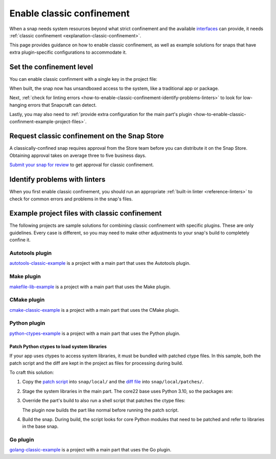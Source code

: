 .. _how-to-enable-classic-confinement:

Enable classic confinement
==========================

When a snap needs system resources beyond what strict confinement and the available
`interfaces <https://snapcraft.io/docs/supported-interfaces>`_ can provide, it needs
:ref:`classic confinement <explanation-classic-confinement>`.

This page provides guidance on how to enable classic confinement, as well as example
solutions for snaps that have extra plugin-specific configurations to accommodate it.


Set the confinement level
-------------------------

You can enable classic confinment with a single key in the project file:

.. code-block:: yaml
    :caption: snapcraft.yaml

    confinement: classic

When built, the snap now has unsandboxed access to the system, like a traditional app or
package.

Next, :ref:`check for linting errors
<how-to-enable-classic-confinement-identify-problems-linters>` to look for low-hanging
errors that Snapcraft can detect.

Lastly, you may also need to :ref:`provide extra configuration for the main part's
plugin <how-to-enable-classic-confinment-example-project-files>`.


.. _how-to-enable-classic-confinement-request-snap-store:

Request classic confinement on the Snap Store
---------------------------------------------

A classically-confined snap requires approval from the Store team before you can
distribute it on the Snap Store. Obtaining approval takes on average three to five
business days.

`Submit your snap for review
<https://snapcraft.io/docs/reviewing-classic-confinement-snaps>`_ to get approval for
classic confinement.


.. _how-to-enable-classic-confinement-identify-problems-linters:

Identify problems with linters
------------------------------

When you first enable classic confinement, you should run an appropriate :ref:`built-in
linter <reference-linters>` to check for common errors and problems in the snap's files.


.. _how-to-enable-classic-confinment-example-project-files:

Example project files with classic confinement
----------------------------------------------

The following projects are sample solutions for combining classic confinement with
specific plugins. These are only guidelines. Every case is different, so you may need to
make other adjustments to your snap's build to completely confine it.


Autotools plugin
~~~~~~~~~~~~~~~~

`autotools-classic-example
<https://github.com/snapcraft-doc-samples-unofficial/autotools-classic-example>`_ is a
project with a main part that uses the Autotools plugin.

.. collapse:: autotools-classic-example project file

    .. literalinclude:: ../code/crafting/enable-classic-confinement/example-classic-confinement-autotools.yaml
        :caption: snapcraft.yaml
        :language: yaml
        :lines: 2-


Make plugin
~~~~~~~~~~~

`makefile-lib-example
<https://github.com/snapcraft-doc-samples-unofficial/makefile-lib-example>`_ is a
project with a main part that uses the Make plugin.

.. collapse:: makefile-lib-example project file

    .. literalinclude:: ../code/crafting/enable-classic-confinement/example-classic-confinement-make.yaml
        :caption: snapcraft.yaml
        :language: yaml
        :lines: 2-


CMake plugin
~~~~~~~~~~~~

`cmake-classic-example <https://github.com/snapcraft-docs/cmake-classic-example>`_ is a
project with a main part that uses the CMake plugin.

.. collapse:: cmake-classic-example project file

    .. literalinclude:: ../code/crafting/enable-classic-confinement/example-classic-confinement-cmake.yaml
        :caption: snapcraft.yaml
        :language: yaml
        :lines: 2-


Python plugin
~~~~~~~~~~~~~

`python-ctypes-example <https://github.com/snapcraft-docs/python-ctypes-example>`_ is a
project with a main part that uses the Python plugin.

.. collapse:: python-ctypes-example project file

    .. literalinclude:: ../code/crafting/enable-classic-confinement/example-classic-confinement-python.yaml
        :caption: snapcraft.yaml
        :language: yaml
        :lines: 2-


Patch Python ctypes to load system libraries
^^^^^^^^^^^^^^^^^^^^^^^^^^^^^^^^^^^^^^^^^^^^

If your app uses ctypes to access system libraries, it must be bundled with patched
ctype files. In this sample, both the patch script and the diff are kept in the project
as files for processing during build.

To craft this solution:

1. Copy the `patch script
   <https://github.com/snapcraft-docs/python-ctypes-example/blob/main/snap/local/patch-ctypes.sh>`_
   into ``snap/local/`` and the `diff file
   <https://github.com/snapcraft-docs/python-ctypes-example/blob/main/snap/local/patches/ctypes_init.diff>`_
   into ``snap/local/patches/``.

2. Stage the system libraries in the main part. The core22 base uses Python 3.10, so the
   packages are:

   .. literalinclude:: ../code/crafting/enable-classic-confinement/example-classic-confinement-python.yaml
       :caption: snapcraft.yaml
       :language: yaml
       :lines: 31-34
       :dedent: 4

3. Override the part's build to also run a shell script that patches the ctype files:

   .. literalinclude:: ../code/crafting/enable-classic-confinement/example-classic-confinement-python.yaml
       :caption: snapcraft.yaml
       :language: yaml
       :lines: 26-28
       :dedent: 4

   The plugin now builds the part like normal before running the patch script.

4. Build the snap. During build, the script looks for core Python modules that need to
   be patched and refer to libraries in the base snap.


Go plugin
~~~~~~~~~

`golang-classic-example <https://github.com/snapcraft-docs/golang-classic-example>`_ is
a project with a main part that uses the Go plugin.

.. collapse:: golang-classic-example project file

    .. literalinclude:: ../code/crafting/enable-classic-confinement/example-classic-confinement-go.yaml
        :language: yaml
        :caption: snapcraft.yaml
